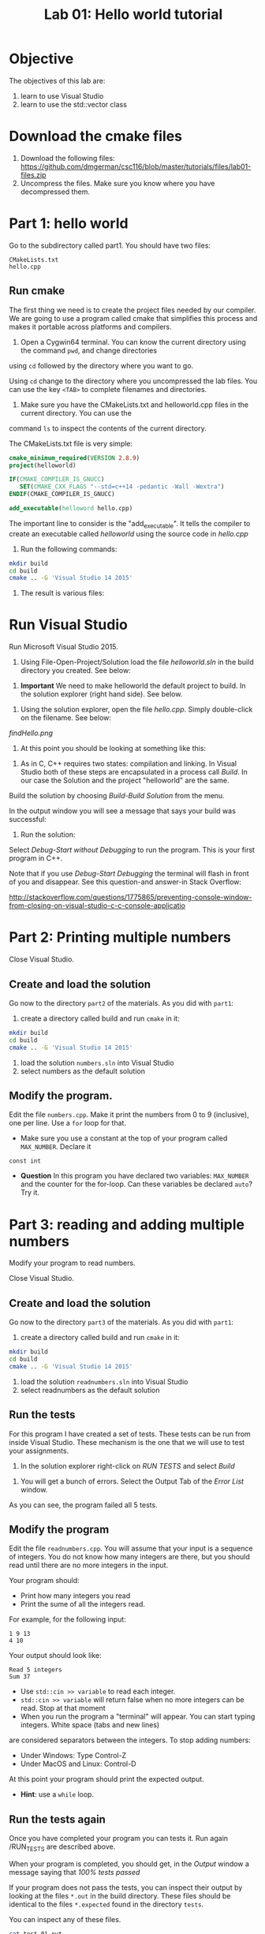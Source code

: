 #+STARTUP: showall
#+STARTUP: lognotestate
#+TAGS:
#+SEQ_TODO: TODO STARTED DONE DEFERRED CANCELLED | WAITING DELEGATED APPT
#+DRAWERS: HIDDEN STATE
#+TITLE: Lab 01: Hello world tutorial
#+CATEGORY: 
#+PROPERTY: header-args: lang           :varname value
#+PROPERTY: header-args:sqlite          :db /path/to/db  :colnames yes
#+PROPERTY: header-args:R               :results output


* Objective

The objectives of this lab are:

1. learn to use Visual Studio
2. learn to use the std::vector class

* Download the cmake files 

1. Download the following files:
   https://github.com/dmgerman/csc116/blob/master/tutorials/files/lab01-files.zip
2. Uncompress the files. Make sure you know where you have decompressed them.


* Part 1: hello world

Go to the subdirectory called part1. You should  have two files: 

#+BEGIN_EXAMPLE
CMakeLists.txt
hello.cpp
#+END_EXAMPLE


** Run cmake

The first thing we need is to create the project files needed by our compiler.
We are going to use a program called cmake that simplifies this process and makes it
portable across platforms and compilers.

0. Open a Cygwin64 terminal. You can know the current directory using the command ~pwd~, and change directories
using ~cd~ followed by the directory where you want to go. 

Using ~cd~ change to the directory where you uncompressed the lab files. You can use the key ~<TAB>~ to complete 
filenames and directories.


1. Make sure you have the CMakeLists.txt and helloworld.cpp files in the current directory. You can use the
command ~ls~ to inspect the contents of the current directory.

The CMakeLists.txt file is very simple: 

#+BEGIN_SRC cmake
cmake_minimum_required(VERSION 2.8.9)
project(helloworld)

IF(CMAKE_COMPILER_IS_GNUCC)
   SET(CMAKE_CXX_FLAGS "--std=c++14 -pedantic -Wall -Wextra")
ENDIF(CMAKE_COMPILER_IS_GNUCC)

add_executable(helloword hello.cpp)
#+END_SRC

The important line to consider is the "add_executable". It tells the compiler to create an executable called /helloworld/ 
using the source code in /hello.cpp/

2. Run the following commands:

#+BEGIN_SRC sh
mkdir build
cd build
cmake .. -G 'Visual Studio 14 2015'
#+END_SRC

3. The result is various files:

[[file:files.png]]

* Run Visual Studio

Run Microsoft Visual Studio 2015.

1. Using File-Open-Project/Solution load the file /helloworld.sln/ in the build directory you created. See below:

[[file:loadSolution.png]]

2. *Important* We need to make helloworld the default project to build. In the solution explorer (right hand side). See below.

[[file:setAsStartup.png]]

3. Using the solution explorer, open the file /hello.cpp/. Simply double-click on the filename. See below:

[[findHello.png]]

4. At this point you should be looking at something like this:

[[file:visualStudioHello.png]]


5. As in C, C++ requires two states: compilation and linking. In Visual Studio both of these steps are encapsulated in a process call /Build/. In our case the Solution and  the project "helloworld" are the same.

Build the solution by choosing /Build-Build Solution/ from the menu.

In the output window you will see a message that says your build was successful:

[[file:success.png]]

6. Run the solution:

Select /Debug-Start without Debugging/ to run the program. This is your first program in C++.



Note that if you use /Debug-Start Debugging/ the terminal will flash in front of you and disappear. See this question-and answer-in Stack Overflow: 

http://stackoverflow.com/questions/1775865/preventing-console-window-from-closing-on-visual-studio-c-c-console-applicatio

* Part 2: Printing multiple numbers

Close Visual Studio.

** Create and load the solution

Go now to the directory ~part2~ of the materials. As you did with ~part1~:

1. create a directory called build and run ~cmake~ in it:

#+BEGIN_SRC sh
mkdir build
cd build
cmake .. -G 'Visual Studio 14 2015'
#+END_SRC


2. load the solution ~numbers.sln~ into Visual Studio
3. select numbers as the default  solution

** Modify the program. 

Edit the file ~numbers.cpp~. Make it print the numbers from 0 to 9 (inclusive), one per line. Use a ~for~ loop for that.

- Make sure you use a constant at the top of your program called ~MAX_NUMBER~. Declare it 
~const int~

- *Question* In this program you have declared two variables: ~MAX_NUMBER~ and the counter for the for-loop.
   Can these variables be declared ~auto~? Try it.

* Part 3: reading and adding multiple numbers

Modify your program to read numbers.

Close Visual Studio.

** Create and load the solution

Go now to the directory ~part3~ of the materials. As you did with ~part1~:

1. create a directory called build and run ~cmake~ in it:

#+BEGIN_SRC sh
mkdir build
cd build
cmake .. -G 'Visual Studio 14 2015'
#+END_SRC


2. load the solution ~readnumbers.sln~ into Visual Studio
3. select readnumbers as the default  solution

** Run the tests

For this program I have created a set of tests. These tests can be run from inside Visual Studio.
These mechanism is the one that we will use to test your assignments.

1. In the solution explorer right-click on /RUN TESTS/ and select /Build/

[[file:runtests.png]]

2. You will get a bunch of errors. Select the Output Tab of the /Error List/ window. 

[[file:errors.png]]

As you can see, the program failed all 5 tests. 

** Modify the program

Edit the file ~readnumbers.cpp~. You will assume that your input is a sequence of integers. You do not know
how  many integers are there, but you should read until there are no more integers in the input.

Your program should:

- Print how many integers you read
- Print the sume of all the integers read.

For example, for the following input:

#+BEGIN_EXAMPLE
1 9 13
4 10
#+END_EXAMPLE
Your output should look like:

#+BEGIN_EXAMPLE
Read 5 integers
Sum 37
#+END_EXAMPLE

- Use ~std::cin >> variable~ to read each integer. 
- ~std::cin >> variable~ will return false when no more integers can be read. Stop at that moment
- When you run the program a "terminal" will appear. You can start typing integers. White space (tabs and new lines)
are considered separators between the integers. To stop adding numbers:
  - Under Windows: Type Control-Z
  - Under MacOS and Linux: Control-D
At this point your program should print the expected output.

- *Hint*: use a ~while~ loop.


** Run the tests again

Once you have completed your program you can tests it. Run again /RUN_TESTS are described above.

When your program is completed, you should get, in the /Output/ window a message saying that /100% tests passed/

[[file:passed.png]]


If your program does not pass the tests, you can inspect their output by looking at the files ~*.out~ in the build directory.
These files should be identical to the files ~*.expected~ found in the directory ~tests~. 

You can inspect any of these files. 

#+BEGIN_SRC sh
cat test_01.out
#+END_SRC

** What if the program fails?

I have modified my program to make it fail during test 5:

[[file:fail-test5.png]]

*Warning Make sure you run the following commands in the cygwin64 Terminal, in the directory build of part3 of the lab.*

*** Finding out what the problem is

To find what the program output was simply inspect the corresponding output file. In my case, this can be done with the command (you can also
open ~test-05.out~ in an editor.

#+BEGIN_SRC 
cat test-05.out
#+END_SRC

This is the result for my program:

#+BEGIN_EXAMPLE
Read 10 integers
Sum 1
#+END_EXAMPLE

The expected output is located in the file ~tests/test-05.expected~ of the main directory of the lab. You can either open the file
in an editor or type:

#+BEGIN_SRC 
cat ../tests/test-05.expected
#+END_SRC

which outputs:

#+BEGIN_EXAMPLE
Read 10 integers
Sum -1
#+END_EXAMPLE

As you can see, my Sum is 1 and the expected -1.

*** Running your program from the command line

This file was created with the following command line. 

#+BEGIN_SRC 
./readnumbers.exe < ../tests/test-05.in > test-05.out
#+END_SRC

You can run the executable without the ">" to see the output of your command:

#+BEGIN_SRC 
./readnumbers.exe < ../tests/test-05.in 
#+END_SRC

*** How to compare the outputs

We use diff to compare outputs. When diff outputs nothing, the files are identical and the test is passed:


#+BEGIN_SRC 
./readnumbers.exe < ../tests/test-05.in  > ../tests/test-05.out
diff  ../tests/test-05.expected  ../tests/test-05.out
#+END_SRC

which outputs:

#+BEGIN_SRC 
2c2
< Sum -1
---
> Sum 1
#+END_SRC

This basically tells me that my error is in the /Sum/ line of the output.

*** More help

You can also inspect the directory ~build/Testing/Temporary~

It contains 2 files that are useful:

- LastTestsFailed.log: contains the names of the tests that failed.
- LastTest.log: contains detail information of the testing process. It will tell you what commands were executed and in which order.

These are the contents of the ~LastTest.log~ regarding test-05:

[[file:test05.png]]


* Questions:

Answer the following questions. 

1. Part2. In your solution program you have declared two variables: ~MAX_NUMBER~ and the counter for the for-loop.
   Can these variables be declared ~auto~? 

2. What is the expected output of test-03 of part3?

Hand the answers to your lab instructor.


